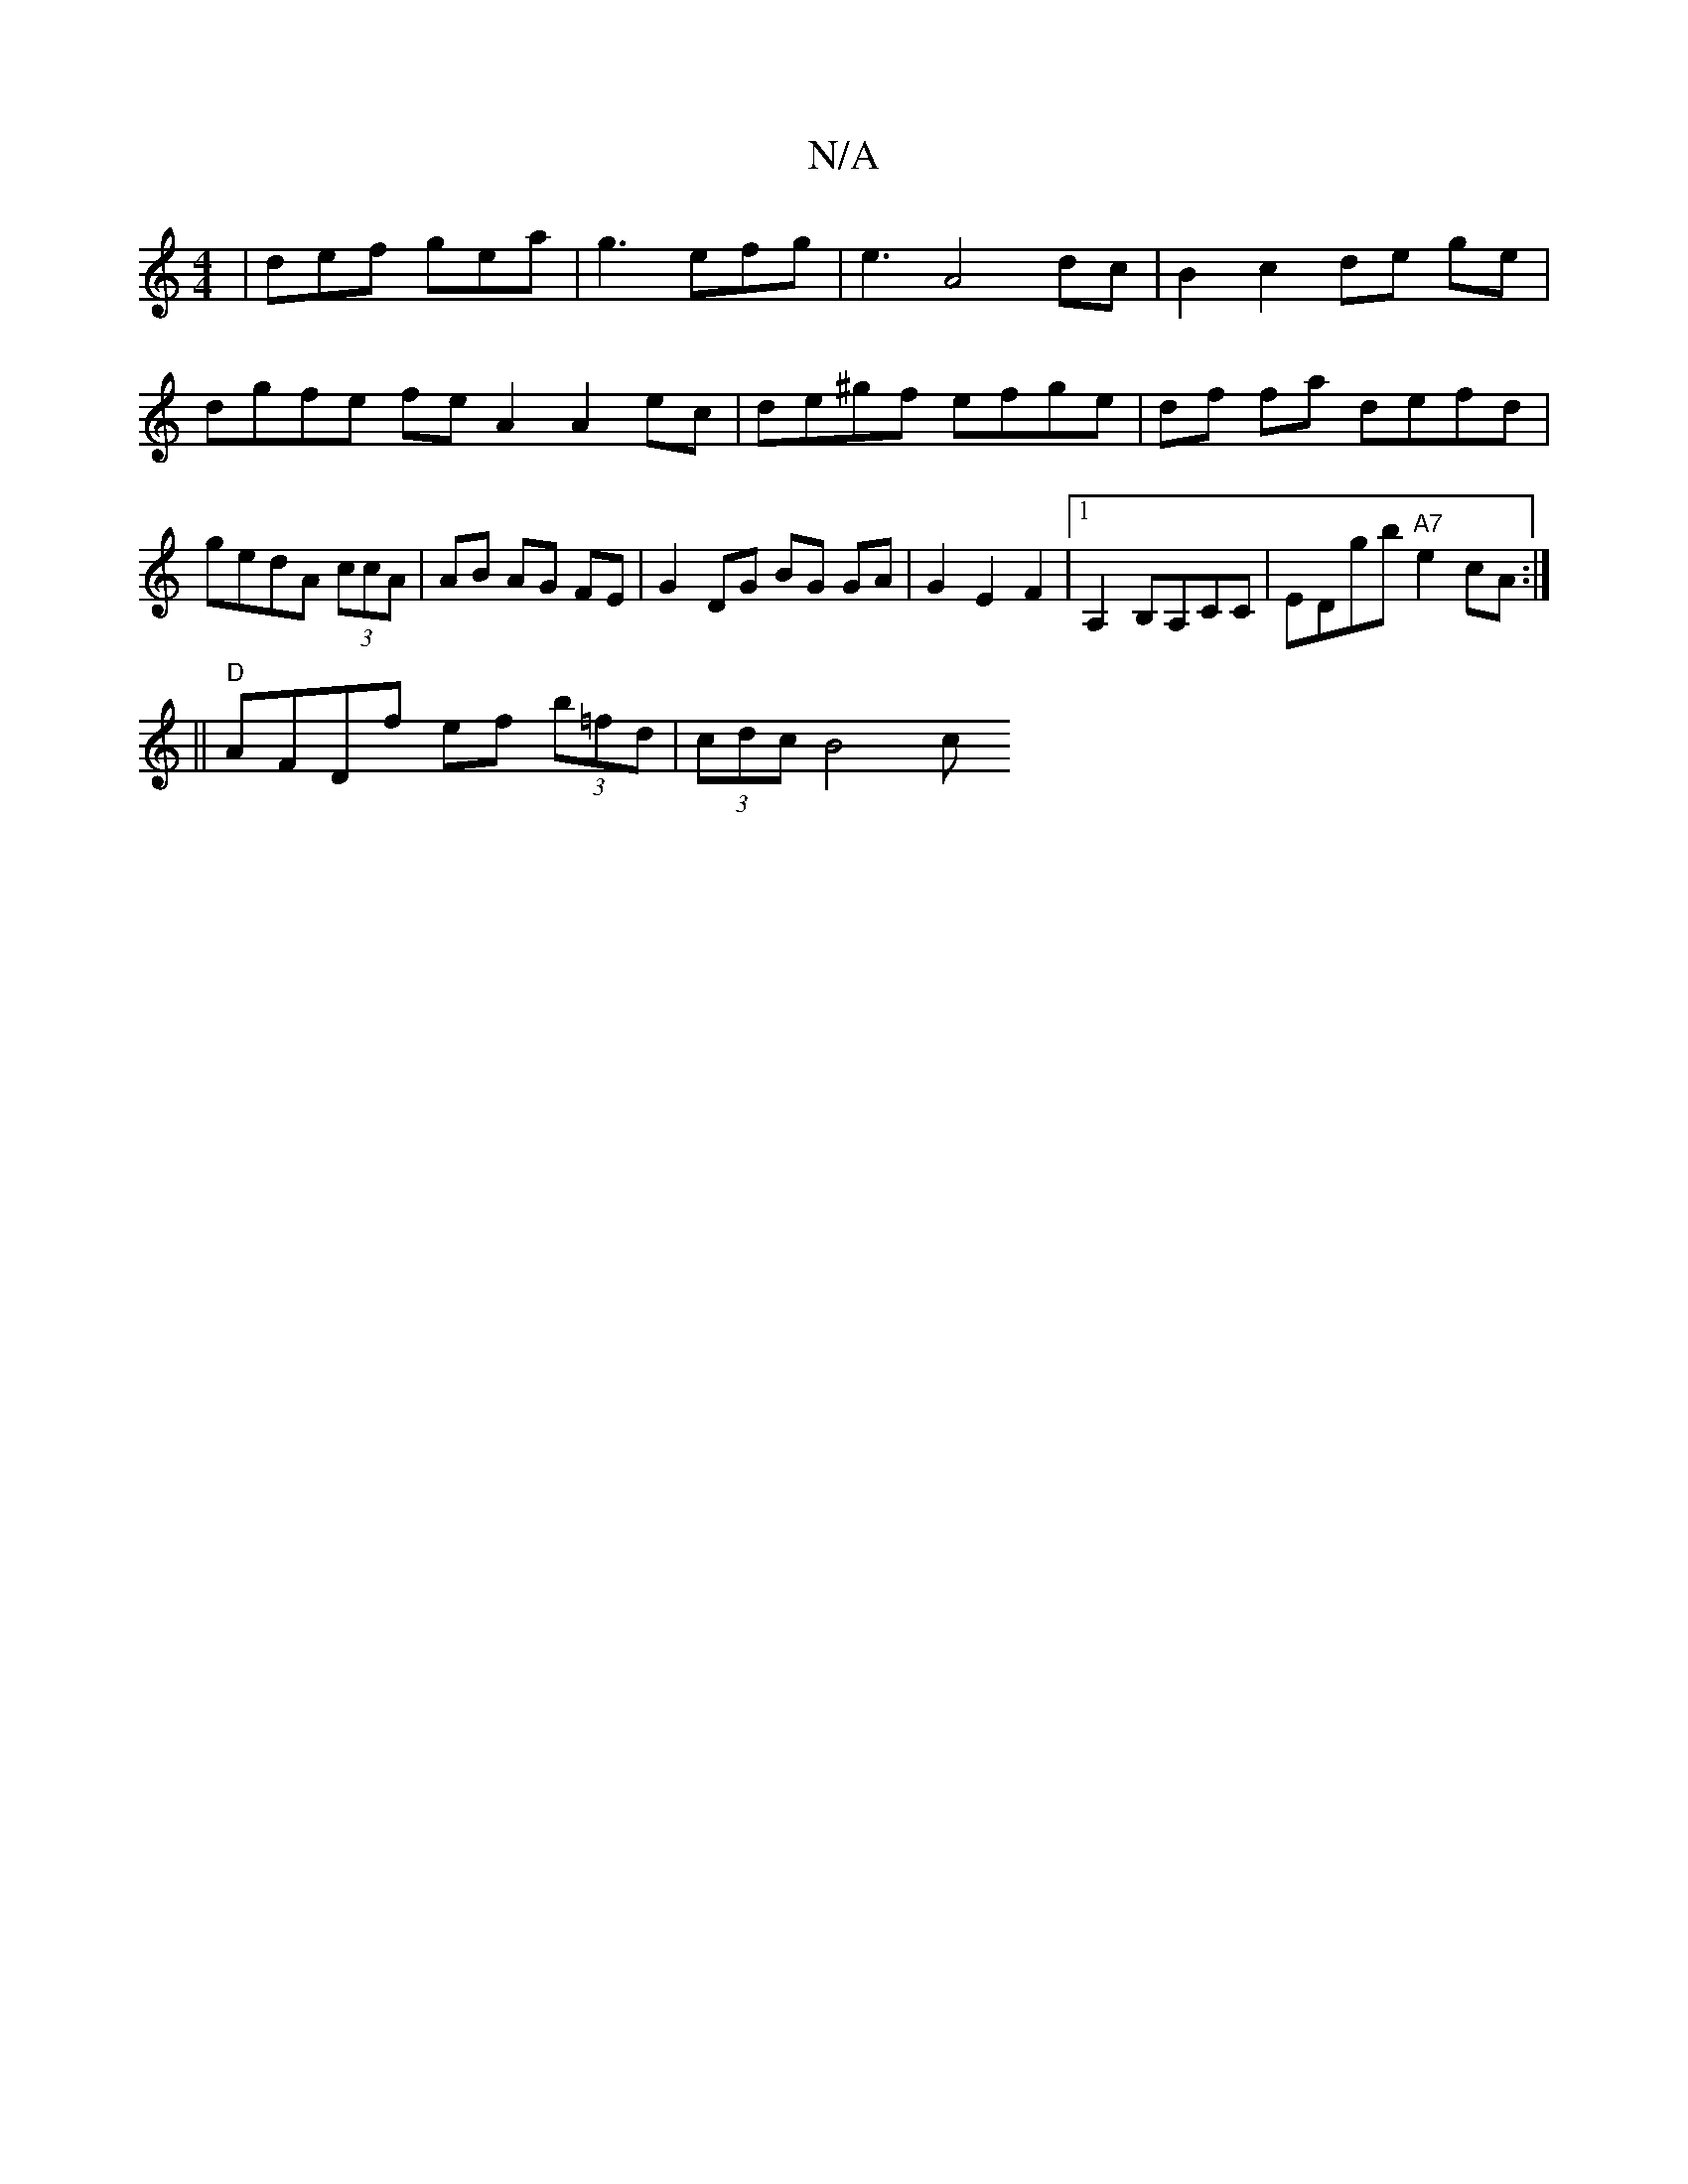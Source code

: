 X:1
T:N/A
M:4/4
R:N/A
K:Cmajor
 | def gea | g3 efg | e3 A4 dc | B2 c2 de ge | dgfe fe A2 A2 ec|de^gf efge | df fa defd | gedA (3ccA|AB AG FE | G2 DG BG GA | G2 E2 F2 |[1 A,2 B,A,CC | EDgb "A7"e2cA:|
||"D"AFDf ef (3b=fd | (3cdc B4 c